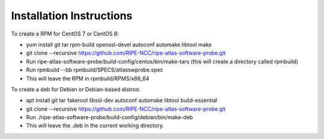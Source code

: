 Installation Instructions
=========================

To create a RPM for CentOS 7 or CentOS 8:

- yum install git tar rpm-build openssl-devel autoconf automake libtool make
- git clone --recursive https://github.com/RIPE-NCC/ripe-atlas-software-probe.git
- Run ripe-atlas-software-probe/build-config/centos/bin/make-tars
  (this will create a directory called rpmbuild)
- Run rpmbuild --bb rpmbuild/SPECS/atlasswprobe.spec
- This will leave the RPM in rpmbuild/RPMS/x86_64

To create a deb for Debian or Debian-based distros:

- apt install git tar fakeroot libssl-dev autoconf automake libtool build-essential
- git clone --recursive https://github.com/RIPE-NCC/ripe-atlas-software-probe.git
- Run ./ripe-atlas-software-probe/build-config/debian/bin/make-deb
- This will leave the .deb in the current working directory.
